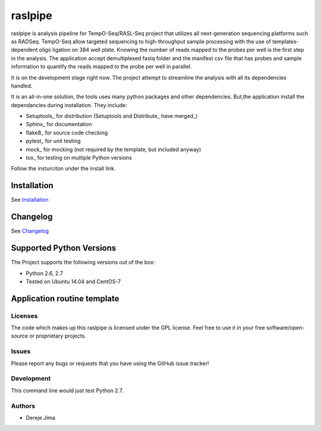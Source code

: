 =========================
raslpipe
=========================


.. image:: https://travis-ci.org/demis001/raslpipe.png
   :target: https://travis-ci.org/demis001/raslpipe

raslpipe is analysis pipeline for TempO-Seq/RASL-Seq project that utilizes all next-generation  sequencing platforms such as RADSeq. TempO-Seq allow targeted sequencing to high-throughput sample  processing with the use of templates-dependent oligo ligation on 384 well plate. Knowing the number of reads mapped to the probes per well is the first step in the analysis. The application accept demultiplexed fastq folder and the manifest csv file that has probes and sample information to quantify the reads mapped to the probe per well in parallel.

It is on  the development stage right now. The project attempt to streamline the analysis with all its dependencies handled.

It is an all-in-one solution, the tools uses many python packages and other dependencies. But,the application install the dependancies during installation.  They include:

* Setuptools_ for distribution (Setuptools and Distribute_ have merged_)
* Sphinx_ for documentation
* flake8_ for source code checking
* pytest_ for unit testing
* mock_ for mocking (not required by the template, but included anyway)
* tox_ for testing on multiple Python versions


Follow the insturciton under the install link.

Installation
------------

See `Installation <docs/source/install.rst>`_

Changelog
---------

See `Changelog <CHANGELOG.rst>`_
   
Supported Python Versions
-------------------------

The Project  supports the following versions out of the box:

* Python 2.6, 2.7
* Tested on Ubuntu 14.04 and CentOS-7

Application routine template
----------------------------

.. image:: raslpip_stages_to_run.png


Licenses
========

The code which makes up this raslpipe is licensed under the GPL license. Feel free to use it in your free software/open-source or proprietary projects.


Issues
======

Please report any bugs or requests that you have using the GitHub issue tracker!

Development
===========

This command line would just test Python 2.7.

Authors
=======

* Dereje Jima
